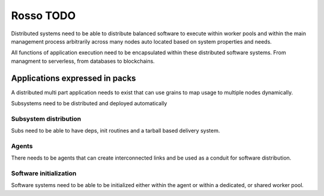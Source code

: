 ==========
Rosso TODO
==========

Distributed systems need to be able to distribute balanced software to execute
within worker pools and within the main management process arbitrarily across
many nodes auto located based on system properties and needs.

All functions of application execution need to be encapsulated within these
distributed software systems. From managment to serverless, from databases to
blockchains.

Applications expressed in packs
===============================

A distributed multi part application needs to exist that can use grains to map
usage to multiple nodes dynamically.

Subsystems need to be distributed and deployed automatically

Subsystem distribution
----------------------

Subs need to be able to have deps, init routines and a tarball based delivery
system.

Agents
------

There needs to be agents that can create interconnected links and be used as a
conduit for software distribution.

Software initialization
-----------------------

Software systems need to be able to be initialized either within the agent or
within a dedicated, or shared worker pool.